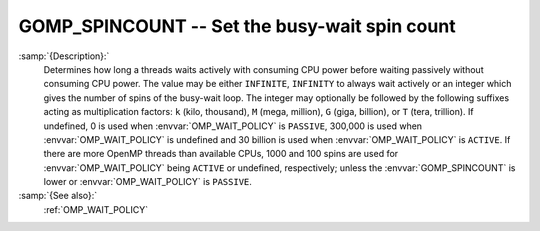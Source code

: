 ..
  Copyright 1988-2021 Free Software Foundation, Inc.
  This is part of the GCC manual.
  For copying conditions, see the GPL license file

  .. _gomp_spincount:

GOMP_SPINCOUNT -- Set the busy-wait spin count
**********************************************

.. index:: Environment Variable

.. index:: Implementation specific setting

:samp:`{Description}:`
  Determines how long a threads waits actively with consuming CPU power
  before waiting passively without consuming CPU power.  The value may be
  either ``INFINITE``, ``INFINITY`` to always wait actively or an
  integer which gives the number of spins of the busy-wait loop.  The
  integer may optionally be followed by the following suffixes acting
  as multiplication factors: ``k`` (kilo, thousand), ``M`` (mega,
  million), ``G`` (giga, billion), or ``T`` (tera, trillion).
  If undefined, 0 is used when :envvar:`OMP_WAIT_POLICY` is ``PASSIVE``,
  300,000 is used when :envvar:`OMP_WAIT_POLICY` is undefined and
  30 billion is used when :envvar:`OMP_WAIT_POLICY` is ``ACTIVE``.
  If there are more OpenMP threads than available CPUs, 1000 and 100
  spins are used for :envvar:`OMP_WAIT_POLICY` being ``ACTIVE`` or
  undefined, respectively; unless the :envvar:`GOMP_SPINCOUNT` is lower
  or :envvar:`OMP_WAIT_POLICY` is ``PASSIVE``.

:samp:`{See also}:`
  :ref:`OMP_WAIT_POLICY`


